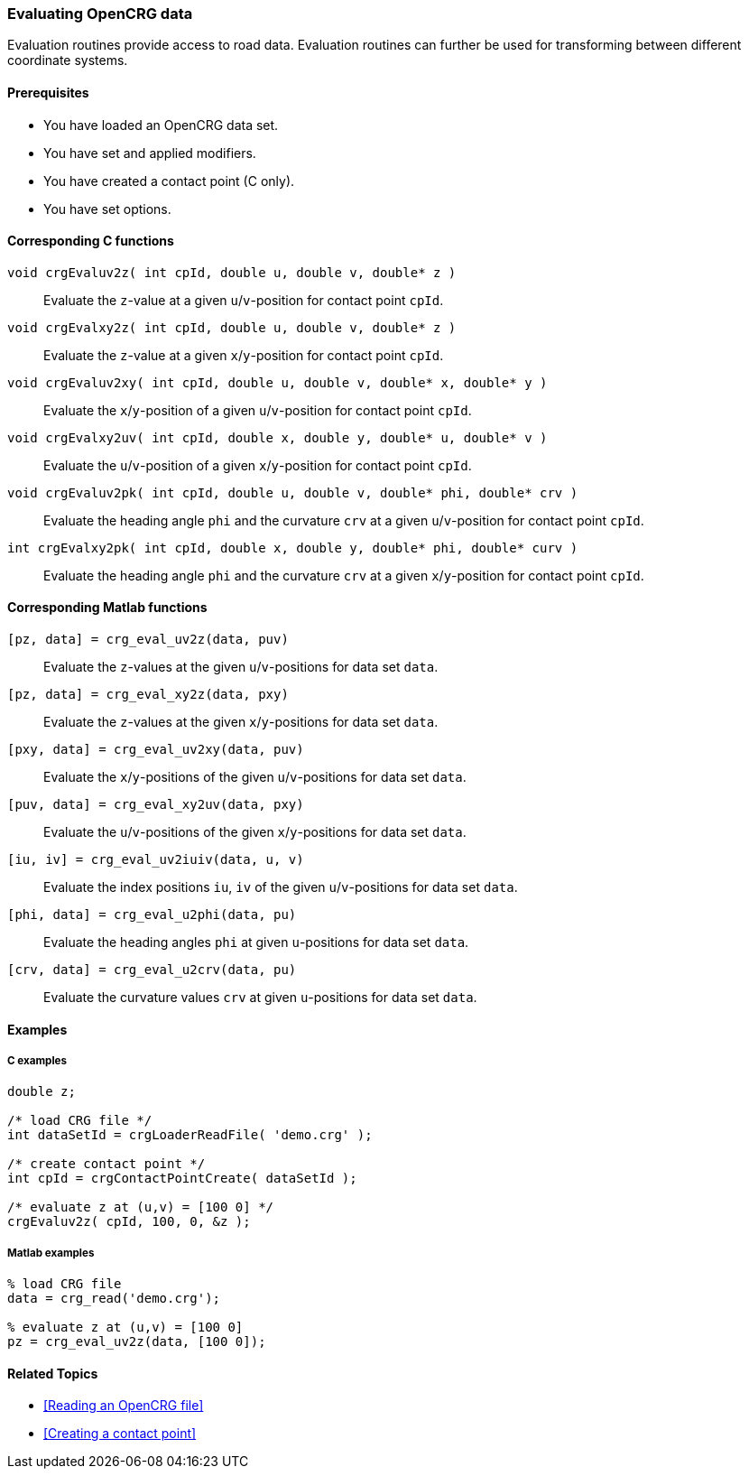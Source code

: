 === Evaluating OpenCRG data

Evaluation routines provide access to road data. Evaluation routines can further be used for transforming between different coordinate systems.

==== Prerequisites

- You have loaded an OpenCRG data set.
- You have set and applied modifiers.
- You have created a contact point (C only).
- You have set options.

==== Corresponding C functions

`void crgEvaluv2z( int cpId, double u, double v, double* z )`::
Evaluate the `z`-value at a given `u`/`v`-position for contact point `cpId`.

`void crgEvalxy2z( int cpId, double u, double v, double* z )`::
Evaluate the `z`-value at a given `x`/`y`-position for contact point `cpId`.

`void crgEvaluv2xy( int cpId, double u, double v, double* x, double* y )`::
Evaluate the `x`/`y`-position of a given `u`/`v`-position for contact point `cpId`.

`void crgEvalxy2uv( int cpId, double x, double y, double* u, double* v )`::
Evaluate the `u`/`v`-position of a given `x`/`y`-position for contact point `cpId`.

`void crgEvaluv2pk( int cpId, double u, double v, double* phi, double* crv )`::
Evaluate the heading angle `phi` and the curvature `crv` at a given `u`/`v`-position for contact point `cpId`.

`int crgEvalxy2pk( int cpId, double x, double y, double* phi, double* curv )`::
Evaluate the heading angle `phi` and the curvature `crv` at a given `x`/`y`-position for contact point `cpId`.

==== Corresponding Matlab functions

`[pz, data] = crg_eval_uv2z(data, puv)`::
Evaluate the `z`-values at the given `u`/`v`-positions for data set `data`.

`[pz, data] = crg_eval_xy2z(data, pxy)`::
Evaluate the `z`-values at the given `x`/`y`-positions for data set `data`.

`[pxy, data] = crg_eval_uv2xy(data, puv)`::
Evaluate the `x`/`y`-positions of the given `u`/`v`-positions for data set `data`.

`[puv, data] = crg_eval_xy2uv(data, pxy)`::
Evaluate the `u`/`v`-positions of the given `x`/`y`-positions for data set `data`.

`[iu, iv] = crg_eval_uv2iuiv(data, u, v)`::
Evaluate the index positions `iu`, `iv` of the given `u`/`v`-positions for data set `data`.

`[phi, data] = crg_eval_u2phi(data, pu)`::
Evaluate the heading angles `phi` at given `u`-positions for data set `data`.

`[crv, data] = crg_eval_u2crv(data, pu)`::
Evaluate the curvature values `crv` at given `u`-positions for data set `data`.

//TODO: What are coordinates in the following functions? Are these functions still valid?
// crg_eval_enh2xyz
// crg_eval_llh2xyz
// crg_eval_xyz2enh
// crg_eval_xyz2llh


==== Examples

===== C examples

----
double z;

/* load CRG file */
int dataSetId = crgLoaderReadFile( 'demo.crg' );

/* create contact point */
int cpId = crgContactPointCreate( dataSetId );

/* evaluate z at (u,v) = [100 0] */
crgEvaluv2z( cpId, 100, 0, &z );
----

===== Matlab examples

----
% load CRG file 
data = crg_read('demo.crg');

% evaluate z at (u,v) = [100 0]
pz = crg_eval_uv2z(data, [100 0]);
----

==== Related Topics

- <<Reading an OpenCRG file>>
- <<Creating a contact point>>
